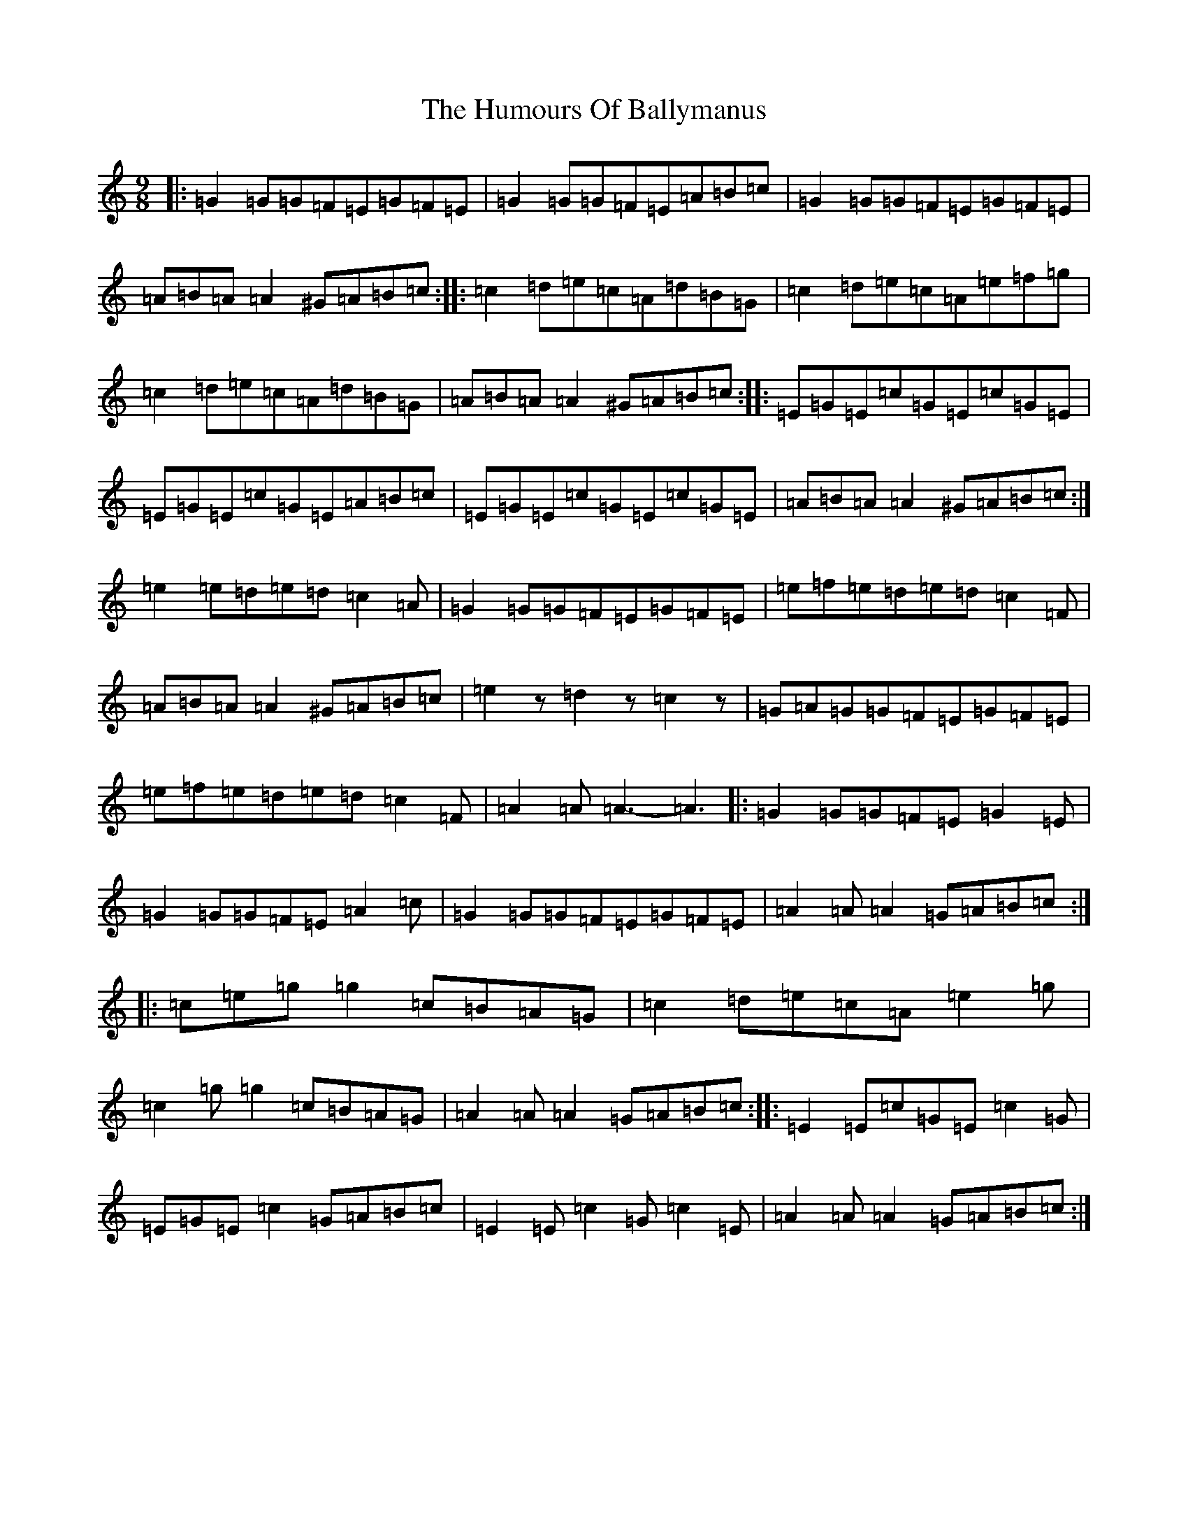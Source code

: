 X: 9459
T: Humours Of Ballymanus, The
S: https://thesession.org/tunes/279#setting279
R: slip jig
M:9/8
L:1/8
K: C Major
|:=G2=G=G=F=E=G=F=E|=G2=G=G=F=E=A=B=c|=G2=G=G=F=E=G=F=E|=A=B=A=A2^G=A=B=c:||:=c2=d=e=c=A=d=B=G|=c2=d=e=c=A=e=f=g|=c2=d=e=c=A=d=B=G|=A=B=A=A2^G=A=B=c:||:=E=G=E=c=G=E=c=G=E|=E=G=E=c=G=E=A=B=c|=E=G=E=c=G=E=c=G=E|=A=B=A=A2^G=A=B=c:|=e2=e=d=e=d=c2=A|=G2=G=G=F=E=G=F=E|=e=f=e=d=e=d=c2=F|=A=B=A=A2^G=A=B=c|=e2z=d2z=c2z|=G=A=G=G=F=E=G=F=E|=e=f=e=d=e=d=c2=F|=A2=A=A3-=A3|:=G2=G=G=F=E=G2=E|=G2=G=G=F=E=A2=c|=G2=G=G=F=E=G=F=E|=A2=A=A2=G=A=B=c:||:=c=e=g=g2=c=B=A=G|=c2=d=e=c=A=e2=g|=c2=g=g2=c=B=A=G|=A2=A=A2=G=A=B=c:||:=E2=E=c=G=E=c2=G|=E=G=E=c2=G=A=B=c|=E2=E=c2=G=c2=E|=A2=A=A2=G=A=B=c:|